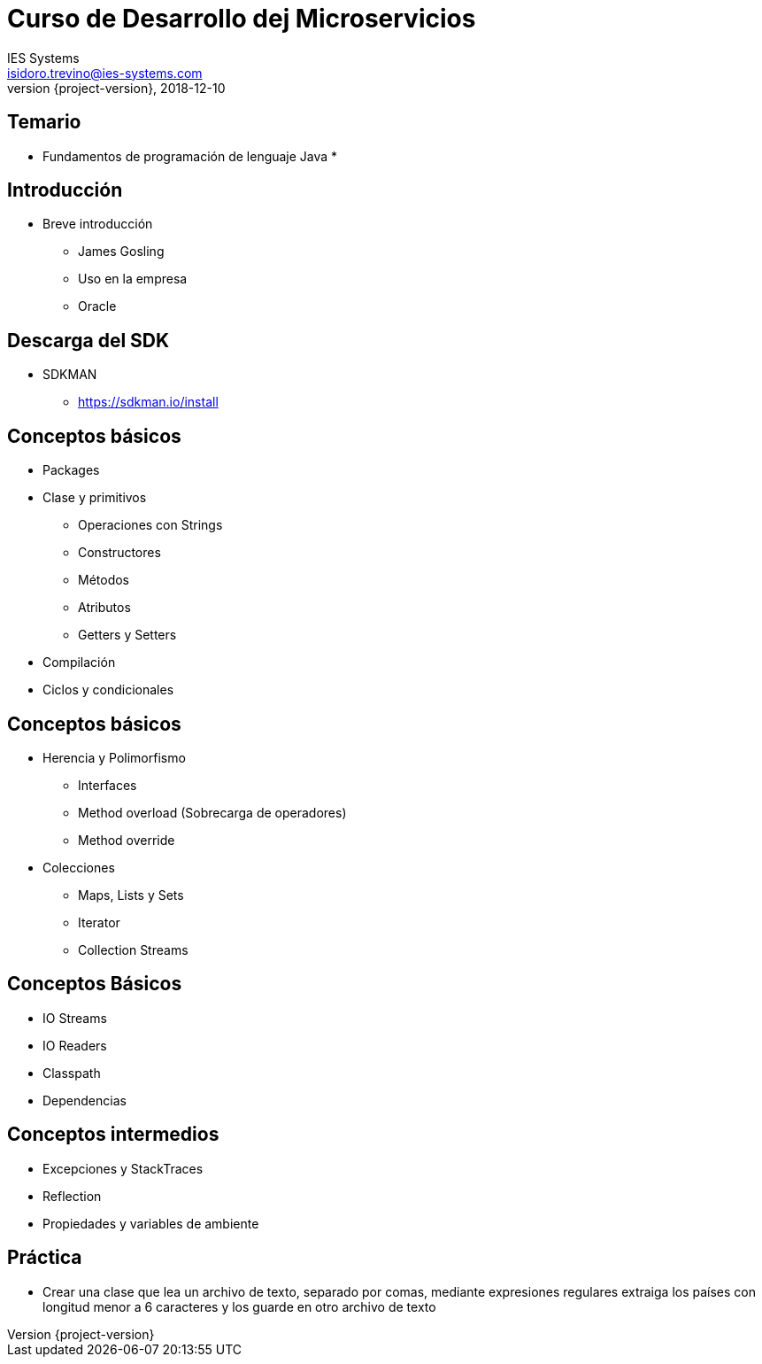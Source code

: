 = Curso de Desarrollo dej Microservicios
IES Systems <isidoro.trevino@ies-systems.com>
2018-12-10
:revnumber: {project-version}
:example-caption!:
ifndef::imagesdir[:imagesdir: images]
ifndef::sourcedir[:sourcedir: ../java]

== Temario

* Fundamentos de programación de lenguaje Java
* 

== Introducción

* Breve introducción
** James Gosling
** Uso en la empresa
** Oracle

== Descarga del SDK

* SDKMAN
** https://sdkman.io/install

== Conceptos básicos

* Packages
* Clase y primitivos
** Operaciones con Strings
** Constructores
** Métodos
** Atributos
** Getters y Setters
* Compilación
* Ciclos y condicionales

== Conceptos básicos

* Herencia y Polimorfismo
** Interfaces
** Method overload (Sobrecarga de operadores)
** Method override
* Colecciones
** Maps, Lists y Sets
** Iterator
** Collection Streams

== Conceptos Básicos

* IO Streams
* IO Readers
* Classpath
* Dependencias

== Conceptos intermedios

* Excepciones y StackTraces
* Reflection
* Propiedades y variables de ambiente


== Práctica

* Crear una clase que lea un archivo de texto, separado por comas, mediante expresiones regulares
extraiga los países con longitud menor a 6 caracteres y los guarde en otro archivo de texto

